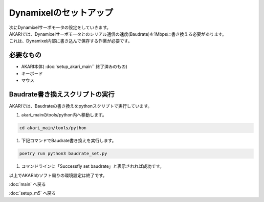 ***********
Dynamixelのセットアップ
***********

| 次にDynamixelサーボモータの設定をしていきます。
| AKARIでは、Dynamixelサーボモータとのシリアル通信の速度(Baudrate)を1Mbpsに書き換える必要があります。
| これは、Dynamixel内部に書き込んで保存する作業が必要です。

=============================
必要なもの
=============================

* AKARI本体( :doc:`setup_akari_main`` 終了済みのもの)
* キーボード
* マウス

=============================
Baudrate書き換えスクリプトの実行
=============================

AKARIでは、Baudrateの書き換えをpythonスクリプトで実行しています。

1. akari_mainのtools/python内へ移動します。

.. code-block:: bash

    cd akari_main/tools/python

1. 下記コマンドでBaudrate書き換えを実行します。

.. code-block:: bash

    poetry run python3 baudrate_set.py

1. コマンドラインに「Successfly set baudrate」と表示されれば成功です。

.. image:: ../../images/set_baudrate.png
    :width: 600px

| 以上でAKARIのソフト周りの環境設定は終了です。

:doc:`main` へ戻る

:doc:`setup_m5` へ戻る
